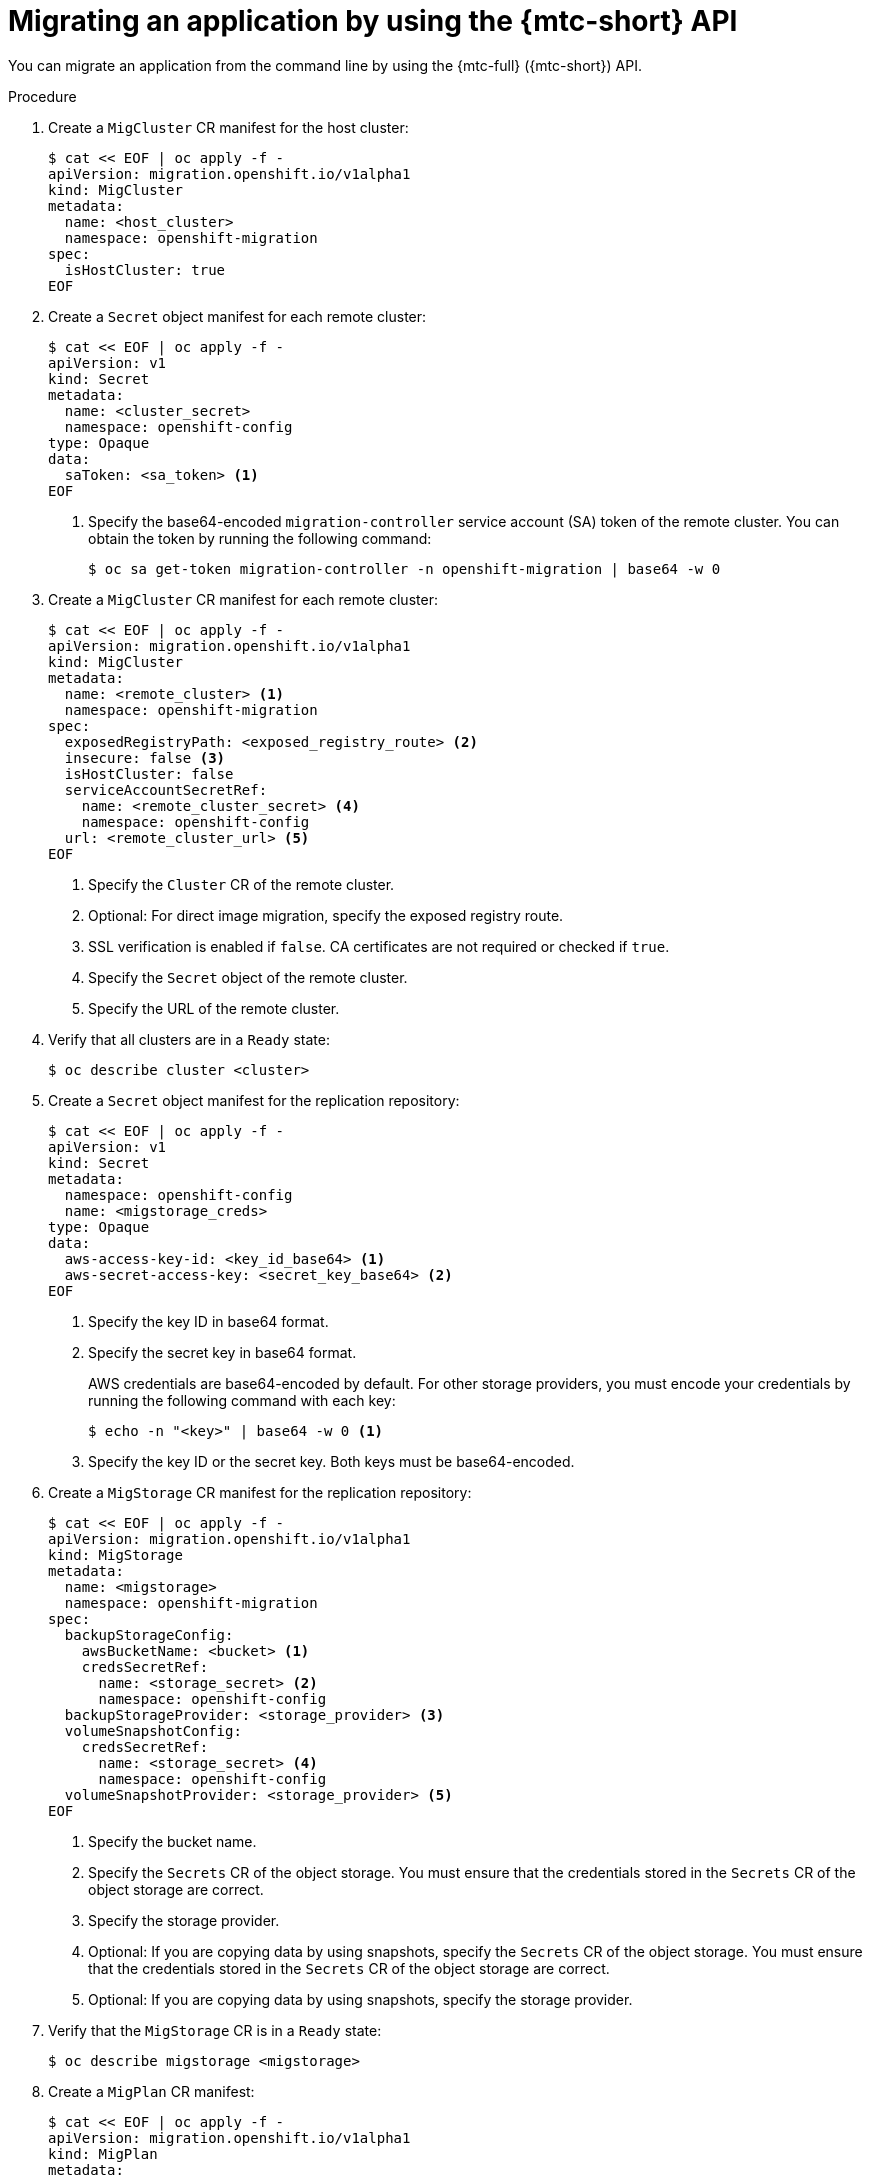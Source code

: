 // Module included in the following assemblies:
//
// * migrating_from_ocp_3_to_4/advanced-migration-options-3-4.adoc
// * migration_toolkit_for_containers/advanced-migration-options-mtc.adoc

:_content-type: PROCEDURE
[id="migration-migrating-applications-api_{context}"]
= Migrating an application by using the {mtc-short} API

You can migrate an application from the command line by using the {mtc-full} ({mtc-short}) API.

.Procedure

. Create a `MigCluster` CR manifest for the host cluster:
+
[source,yaml]
----
$ cat << EOF | oc apply -f -
apiVersion: migration.openshift.io/v1alpha1
kind: MigCluster
metadata:
  name: <host_cluster>
  namespace: openshift-migration
spec:
  isHostCluster: true
EOF
----

. Create a `Secret` object manifest for each remote cluster:
+
[source,yaml]
----
$ cat << EOF | oc apply -f -
apiVersion: v1
kind: Secret
metadata:
  name: <cluster_secret>
  namespace: openshift-config
type: Opaque
data:
  saToken: <sa_token> <1>
EOF
----
<1> Specify the base64-encoded `migration-controller` service account (SA) token of the remote cluster. You can obtain the token by running the following command:
+
[source,terminal]
----
$ oc sa get-token migration-controller -n openshift-migration | base64 -w 0
----

. Create a `MigCluster` CR manifest for each remote cluster:
+
[source,yaml]
----
$ cat << EOF | oc apply -f -
apiVersion: migration.openshift.io/v1alpha1
kind: MigCluster
metadata:
  name: <remote_cluster> <1>
  namespace: openshift-migration
spec:
  exposedRegistryPath: <exposed_registry_route> <2>
  insecure: false <3>
  isHostCluster: false
  serviceAccountSecretRef:
    name: <remote_cluster_secret> <4>
    namespace: openshift-config
  url: <remote_cluster_url> <5>
EOF
----
<1> Specify the `Cluster` CR of the remote cluster.
<2> Optional: For direct image migration, specify the exposed registry route.
<3> SSL verification is enabled if `false`. CA certificates are not required or checked if `true`.
<4> Specify the `Secret` object of the remote cluster.
<5> Specify the URL of the remote cluster.

. Verify that all clusters are in a `Ready` state:
+
[source,terminal]
----
$ oc describe cluster <cluster>
----

. Create a `Secret` object manifest for the replication repository:
+
[source,yaml]
----
$ cat << EOF | oc apply -f -
apiVersion: v1
kind: Secret
metadata:
  namespace: openshift-config
  name: <migstorage_creds>
type: Opaque
data:
  aws-access-key-id: <key_id_base64> <1>
  aws-secret-access-key: <secret_key_base64> <2>
EOF
----
<1> Specify the key ID in base64 format.
<2> Specify the secret key in base64 format.
+
AWS credentials are base64-encoded by default. For other storage providers, you must encode your credentials by running the following command with each key:
+
[source,terminal]
----
$ echo -n "<key>" | base64 -w 0 <1>
----
<1> Specify the key ID or the secret key. Both keys must be base64-encoded.

. Create a `MigStorage` CR manifest for the replication repository:
+
[source,yaml]
----
$ cat << EOF | oc apply -f -
apiVersion: migration.openshift.io/v1alpha1
kind: MigStorage
metadata:
  name: <migstorage>
  namespace: openshift-migration
spec:
  backupStorageConfig:
    awsBucketName: <bucket> <1>
    credsSecretRef:
      name: <storage_secret> <2>
      namespace: openshift-config
  backupStorageProvider: <storage_provider> <3>
  volumeSnapshotConfig:
    credsSecretRef:
      name: <storage_secret> <4>
      namespace: openshift-config
  volumeSnapshotProvider: <storage_provider> <5>
EOF
----
<1> Specify the bucket name.
<2> Specify the `Secrets` CR of the object storage. You must ensure that the credentials stored in the `Secrets` CR of the object storage are correct.
<3> Specify the storage provider.
<4> Optional: If you are copying data by using snapshots, specify the `Secrets` CR of the object storage. You must ensure that the credentials stored in the `Secrets` CR of the object storage are correct.
<5> Optional: If you are copying data by using snapshots, specify the storage provider.

. Verify that the `MigStorage` CR is in a `Ready` state:
+
[source,terminal]
----
$ oc describe migstorage <migstorage>
----

. Create a `MigPlan` CR manifest:
+
[source,yaml]
----
$ cat << EOF | oc apply -f -
apiVersion: migration.openshift.io/v1alpha1
kind: MigPlan
metadata:
  name: <migplan>
  namespace: openshift-migration
spec:
  destMigClusterRef:
    name: <host_cluster>
    namespace: openshift-migration
  indirectImageMigration: true <1>
  indirectVolumeMigration: true <2>
  migStorageRef:
    name: <migstorage> <3>
    namespace: openshift-migration
  namespaces:
    - <source_namespace_1> <4>
    - <source_namespace_2>
    - <source_namespace_3>:<destination_namespace> <5>
  srcMigClusterRef:
    name: <remote_cluster> <6>
    namespace: openshift-migration
EOF
----
<1> Direct image migration is enabled if `false`.
<2> Direct volume migration is enabled if `false`.
<3> Specify the name of the `MigStorage` CR instance.
<4> Specify one or more source namespaces. By default, the destination namespace has the same name.
<5> Specify a destination namespace if it is different from the source namespace.
<6> Specify the name of the source cluster `MigCluster` instance.

. Verify that the `MigPlan` instance is in a `Ready` state:
+
[source,terminal]
----
$ oc describe migplan <migplan> -n openshift-migration
----

. Create a `MigMigration` CR manifest to start the migration defined in the `MigPlan` instance:
+
[source,yaml]
----
$ cat << EOF | oc apply -f -
apiVersion: migration.openshift.io/v1alpha1
kind: MigMigration
metadata:
  name: <migmigration>
  namespace: openshift-migration
spec:
  migPlanRef:
    name: <migplan> <1>
    namespace: openshift-migration
  quiescePods: true <2>
  stage: false <3>
  rollback: false <4>
EOF
----
<1> Specify the `MigPlan` CR name.
<2> The pods on the source cluster are stopped before migration if `true`.
<3> A stage migration, which copies most of the data without stopping the application, is performed if `true`.
<4> A completed migration is rolled back if `true`.

. Verify the migration by watching the `MigMigration` CR progress:
+
[source,terminal]
----
$ oc watch migmigration <migmigration> -n openshift-migration
----
+
The output resembles the following:
+
.Example output
+
[source,text]
----
Name:         c8b034c0-6567-11eb-9a4f-0bc004db0fbc
Namespace:    openshift-migration
Labels:       migration.openshift.io/migplan-name=django
Annotations:  openshift.io/touch: e99f9083-6567-11eb-8420-0a580a81020c
API Version:  migration.openshift.io/v1alpha1
Kind:         MigMigration
...
Spec:
  Mig Plan Ref:
    Name:       migplan
    Namespace:  openshift-migration
  Stage:        false
Status:
  Conditions:
    Category:              Advisory
    Last Transition Time:  2021-02-02T15:04:09Z
    Message:               Step: 19/47
    Reason:                InitialBackupCreated
    Status:                True
    Type:                  Running
    Category:              Required
    Last Transition Time:  2021-02-02T15:03:19Z
    Message:               The migration is ready.
    Status:                True
    Type:                  Ready
    Category:              Required
    Durable:               true
    Last Transition Time:  2021-02-02T15:04:05Z
    Message:               The migration registries are healthy.
    Status:                True
    Type:                  RegistriesHealthy
  Itinerary:               Final
  Observed Digest:         7fae9d21f15979c71ddc7dd075cb97061895caac5b936d92fae967019ab616d5
  Phase:                   InitialBackupCreated
  Pipeline:
    Completed:  2021-02-02T15:04:07Z
    Message:    Completed
    Name:       Prepare
    Started:    2021-02-02T15:03:18Z
    Message:    Waiting for initial Velero backup to complete.
    Name:       Backup
    Phase:      InitialBackupCreated
    Progress:
      Backup openshift-migration/c8b034c0-6567-11eb-9a4f-0bc004db0fbc-wpc44: 0 out of estimated total of 0 objects backed up (5s)
    Started:        2021-02-02T15:04:07Z
    Message:        Not started
    Name:           StageBackup
    Message:        Not started
    Name:           StageRestore
    Message:        Not started
    Name:           DirectImage
    Message:        Not started
    Name:           DirectVolume
    Message:        Not started
    Name:           Restore
    Message:        Not started
    Name:           Cleanup
  Start Timestamp:  2021-02-02T15:03:18Z
Events:
  Type    Reason   Age                 From                     Message
  ----    ------   ----                ----                     -------
  Normal  Running  57s                 migmigration_controller  Step: 2/47
  Normal  Running  57s                 migmigration_controller  Step: 3/47
  Normal  Running  57s (x3 over 57s)   migmigration_controller  Step: 4/47
  Normal  Running  54s                 migmigration_controller  Step: 5/47
  Normal  Running  54s                 migmigration_controller  Step: 6/47
  Normal  Running  52s (x2 over 53s)   migmigration_controller  Step: 7/47
  Normal  Running  51s (x2 over 51s)   migmigration_controller  Step: 8/47
  Normal  Ready    50s (x12 over 57s)  migmigration_controller  The migration is ready.
  Normal  Running  50s                 migmigration_controller  Step: 9/47
  Normal  Running  50s                 migmigration_controller  Step: 10/47
----

